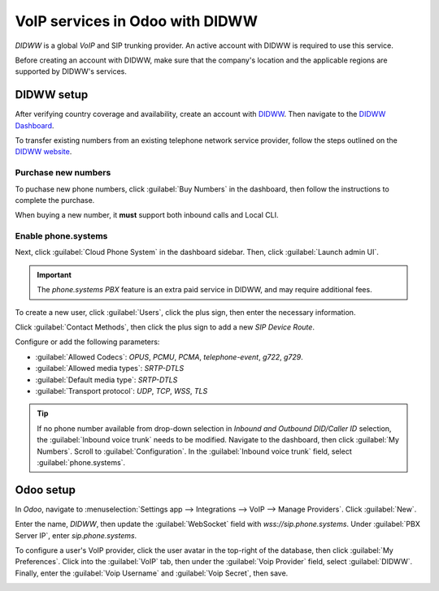 ================================
VoIP services in Odoo with DIDWW
================================

*DIDWW* is a global *VoIP* and SIP trunking provider. An active account with DIDWW is required to
use this service.

Before creating an account with DIDWW, make sure that the company's location and the applicable
regions are supported by DIDWW's services.

DIDWW setup
===========

After verifying country coverage and availability, create an account with `DIDWW
<https://www.didww.com/>`_. Then navigate to the `DIDWW Dashboard
<https://my.didww.com/#/dashboard>`_.

To transfer existing numbers from an existing telephone network service provider, follow the steps
outlined on the `DIDWW website <https://doc.didww.com/phone-numbers/number-porting/index.html>`_.

Purchase new numbers
--------------------

To puchase new phone numbers, click :guilabel:`Buy Numbers` in the dashboard, then follow the
instructions to complete the purchase.

When buying a new number, it **must** support both inbound calls and Local CLI.

.. image:: didww/didww-purchase-numbers.png
   :alt: The purchase dashboard in DIDWW.

Enable phone.systems
--------------------

Next, click :guilabel:`Cloud Phone System` in the dashboard sidebar. Then, click :guilabel:`Launch
admin UI`.

.. important::
   The *phone.systems PBX* feature is an extra paid service in DIDWW, and may require additional
   fees.

To create a new user, click :guilabel:`Users`, click the plus sign, then enter the necessary
information.

.. image:: didww/add-user.png
   :alt: The add a new user screen in DIDWW.

Click :guilabel:`Contact Methods`, then click the plus sign to add a new *SIP Device Route*.

Configure or add the following parameters:

- :guilabel:`Allowed Codecs`: `OPUS`, `PCMU`, `PCMA`, `telephone-event`, `g722`, `g729`.
- :guilabel:`Allowed media types`: `SRTP-DTLS`
- :guilabel:`Default media type`: `SRTP-DTLS`
- :guilabel:`Transport protocol`: `UDP`, `TCP`, `WSS`, `TLS`

.. image:: didww/sip-device-route.png
   :alt: The settings for a new contact method in DIDWW.

.. tip::
   If no phone number available from drop-down selection in *Inbound and Outbound DID/Caller ID*
   selection, the :guilabel:`Inbound voice trunk` needs to be modified. Navigate to the dashboard,
   then click :guilabel:`My Numbers`. Scroll to :guilabel:`Configuration`. In the :guilabel:`Inbound
   voice trunk` field, select :guilabel:`phone.systems`.

Odoo setup
==========

In *Odoo*, navigate to :menuselection:`Settings app --> Integrations --> VoIP --> Manage Providers`.
Click :guilabel:`New`.

Enter the name, `DIDWW`, then update the :guilabel:`WebSocket` field with `wss://sip.phone.systems`.
Under :guilabel:`PBX Server IP`, enter `sip.phone.systems`.

.. image:: didww/new-provider.png
   :alt: The VoIP providers page in Odoo.

To configure a user's VoIP provider, click the user avatar in the top-right of the database, then
click :guilabel:`My Preferences`. Click into the :guilabel:`VoIP` tab, then under the :guilabel:`Voip
Provider` field, select :guilabel:`DIDWW`. Finally, enter the :guilabel:`Voip Username` and
:guilabel:`Voip Secret`, then save.

.. image:: didww/odoo-credentials.png
   :alt: DIDWW provider, username, and secret credentials entered.
